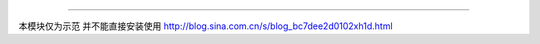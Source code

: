 ----------------------------

本模块仅为示范 并不能直接安装使用
http://blog.sina.com.cn/s/blog_bc7dee2d0102xh1d.html